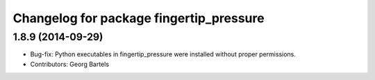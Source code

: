^^^^^^^^^^^^^^^^^^^^^^^^^^^^^^^^^^^^^^^^
Changelog for package fingertip_pressure
^^^^^^^^^^^^^^^^^^^^^^^^^^^^^^^^^^^^^^^^

1.8.9 (2014-09-29)
------------------
* Bug-fix: Python executables in fingertip_pressure were installed without proper permissions.
* Contributors: Georg Bartels
